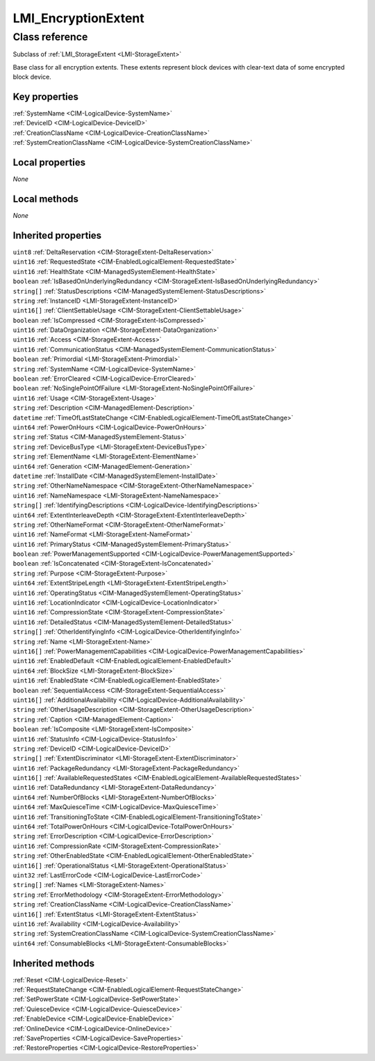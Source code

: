 .. _LMI-EncryptionExtent:

LMI_EncryptionExtent
--------------------

Class reference
===============
Subclass of :ref:`LMI_StorageExtent <LMI-StorageExtent>`

Base class for all encryption extents. These extents represent block devices with clear-text data of some encrypted block device.


Key properties
^^^^^^^^^^^^^^

| :ref:`SystemName <CIM-LogicalDevice-SystemName>`
| :ref:`DeviceID <CIM-LogicalDevice-DeviceID>`
| :ref:`CreationClassName <CIM-LogicalDevice-CreationClassName>`
| :ref:`SystemCreationClassName <CIM-LogicalDevice-SystemCreationClassName>`

Local properties
^^^^^^^^^^^^^^^^

*None*

Local methods
^^^^^^^^^^^^^

*None*

Inherited properties
^^^^^^^^^^^^^^^^^^^^

| ``uint8`` :ref:`DeltaReservation <CIM-StorageExtent-DeltaReservation>`
| ``uint16`` :ref:`RequestedState <CIM-EnabledLogicalElement-RequestedState>`
| ``uint16`` :ref:`HealthState <CIM-ManagedSystemElement-HealthState>`
| ``boolean`` :ref:`IsBasedOnUnderlyingRedundancy <CIM-StorageExtent-IsBasedOnUnderlyingRedundancy>`
| ``string[]`` :ref:`StatusDescriptions <CIM-ManagedSystemElement-StatusDescriptions>`
| ``string`` :ref:`InstanceID <LMI-StorageExtent-InstanceID>`
| ``uint16[]`` :ref:`ClientSettableUsage <CIM-StorageExtent-ClientSettableUsage>`
| ``boolean`` :ref:`IsCompressed <CIM-StorageExtent-IsCompressed>`
| ``uint16`` :ref:`DataOrganization <CIM-StorageExtent-DataOrganization>`
| ``uint16`` :ref:`Access <CIM-StorageExtent-Access>`
| ``uint16`` :ref:`CommunicationStatus <CIM-ManagedSystemElement-CommunicationStatus>`
| ``boolean`` :ref:`Primordial <LMI-StorageExtent-Primordial>`
| ``string`` :ref:`SystemName <CIM-LogicalDevice-SystemName>`
| ``boolean`` :ref:`ErrorCleared <CIM-LogicalDevice-ErrorCleared>`
| ``boolean`` :ref:`NoSinglePointOfFailure <LMI-StorageExtent-NoSinglePointOfFailure>`
| ``uint16`` :ref:`Usage <CIM-StorageExtent-Usage>`
| ``string`` :ref:`Description <CIM-ManagedElement-Description>`
| ``datetime`` :ref:`TimeOfLastStateChange <CIM-EnabledLogicalElement-TimeOfLastStateChange>`
| ``uint64`` :ref:`PowerOnHours <CIM-LogicalDevice-PowerOnHours>`
| ``string`` :ref:`Status <CIM-ManagedSystemElement-Status>`
| ``string`` :ref:`DeviceBusType <LMI-StorageExtent-DeviceBusType>`
| ``string`` :ref:`ElementName <LMI-StorageExtent-ElementName>`
| ``uint64`` :ref:`Generation <CIM-ManagedElement-Generation>`
| ``datetime`` :ref:`InstallDate <CIM-ManagedSystemElement-InstallDate>`
| ``string`` :ref:`OtherNameNamespace <CIM-StorageExtent-OtherNameNamespace>`
| ``uint16`` :ref:`NameNamespace <LMI-StorageExtent-NameNamespace>`
| ``string[]`` :ref:`IdentifyingDescriptions <CIM-LogicalDevice-IdentifyingDescriptions>`
| ``uint64`` :ref:`ExtentInterleaveDepth <CIM-StorageExtent-ExtentInterleaveDepth>`
| ``string`` :ref:`OtherNameFormat <CIM-StorageExtent-OtherNameFormat>`
| ``uint16`` :ref:`NameFormat <LMI-StorageExtent-NameFormat>`
| ``uint16`` :ref:`PrimaryStatus <CIM-ManagedSystemElement-PrimaryStatus>`
| ``boolean`` :ref:`PowerManagementSupported <CIM-LogicalDevice-PowerManagementSupported>`
| ``boolean`` :ref:`IsConcatenated <CIM-StorageExtent-IsConcatenated>`
| ``string`` :ref:`Purpose <CIM-StorageExtent-Purpose>`
| ``uint64`` :ref:`ExtentStripeLength <LMI-StorageExtent-ExtentStripeLength>`
| ``uint16`` :ref:`OperatingStatus <CIM-ManagedSystemElement-OperatingStatus>`
| ``uint16`` :ref:`LocationIndicator <CIM-LogicalDevice-LocationIndicator>`
| ``uint16`` :ref:`CompressionState <CIM-StorageExtent-CompressionState>`
| ``uint16`` :ref:`DetailedStatus <CIM-ManagedSystemElement-DetailedStatus>`
| ``string[]`` :ref:`OtherIdentifyingInfo <CIM-LogicalDevice-OtherIdentifyingInfo>`
| ``string`` :ref:`Name <LMI-StorageExtent-Name>`
| ``uint16[]`` :ref:`PowerManagementCapabilities <CIM-LogicalDevice-PowerManagementCapabilities>`
| ``uint16`` :ref:`EnabledDefault <CIM-EnabledLogicalElement-EnabledDefault>`
| ``uint64`` :ref:`BlockSize <LMI-StorageExtent-BlockSize>`
| ``uint16`` :ref:`EnabledState <CIM-EnabledLogicalElement-EnabledState>`
| ``boolean`` :ref:`SequentialAccess <CIM-StorageExtent-SequentialAccess>`
| ``uint16[]`` :ref:`AdditionalAvailability <CIM-LogicalDevice-AdditionalAvailability>`
| ``string`` :ref:`OtherUsageDescription <CIM-StorageExtent-OtherUsageDescription>`
| ``string`` :ref:`Caption <CIM-ManagedElement-Caption>`
| ``boolean`` :ref:`IsComposite <LMI-StorageExtent-IsComposite>`
| ``uint16`` :ref:`StatusInfo <CIM-LogicalDevice-StatusInfo>`
| ``string`` :ref:`DeviceID <CIM-LogicalDevice-DeviceID>`
| ``string[]`` :ref:`ExtentDiscriminator <LMI-StorageExtent-ExtentDiscriminator>`
| ``uint16`` :ref:`PackageRedundancy <LMI-StorageExtent-PackageRedundancy>`
| ``uint16[]`` :ref:`AvailableRequestedStates <CIM-EnabledLogicalElement-AvailableRequestedStates>`
| ``uint16`` :ref:`DataRedundancy <LMI-StorageExtent-DataRedundancy>`
| ``uint64`` :ref:`NumberOfBlocks <LMI-StorageExtent-NumberOfBlocks>`
| ``uint64`` :ref:`MaxQuiesceTime <CIM-LogicalDevice-MaxQuiesceTime>`
| ``uint16`` :ref:`TransitioningToState <CIM-EnabledLogicalElement-TransitioningToState>`
| ``uint64`` :ref:`TotalPowerOnHours <CIM-LogicalDevice-TotalPowerOnHours>`
| ``string`` :ref:`ErrorDescription <CIM-LogicalDevice-ErrorDescription>`
| ``uint16`` :ref:`CompressionRate <CIM-StorageExtent-CompressionRate>`
| ``string`` :ref:`OtherEnabledState <CIM-EnabledLogicalElement-OtherEnabledState>`
| ``uint16[]`` :ref:`OperationalStatus <LMI-StorageExtent-OperationalStatus>`
| ``uint32`` :ref:`LastErrorCode <CIM-LogicalDevice-LastErrorCode>`
| ``string[]`` :ref:`Names <LMI-StorageExtent-Names>`
| ``string`` :ref:`ErrorMethodology <CIM-StorageExtent-ErrorMethodology>`
| ``string`` :ref:`CreationClassName <CIM-LogicalDevice-CreationClassName>`
| ``uint16[]`` :ref:`ExtentStatus <LMI-StorageExtent-ExtentStatus>`
| ``uint16`` :ref:`Availability <CIM-LogicalDevice-Availability>`
| ``string`` :ref:`SystemCreationClassName <CIM-LogicalDevice-SystemCreationClassName>`
| ``uint64`` :ref:`ConsumableBlocks <LMI-StorageExtent-ConsumableBlocks>`

Inherited methods
^^^^^^^^^^^^^^^^^

| :ref:`Reset <CIM-LogicalDevice-Reset>`
| :ref:`RequestStateChange <CIM-EnabledLogicalElement-RequestStateChange>`
| :ref:`SetPowerState <CIM-LogicalDevice-SetPowerState>`
| :ref:`QuiesceDevice <CIM-LogicalDevice-QuiesceDevice>`
| :ref:`EnableDevice <CIM-LogicalDevice-EnableDevice>`
| :ref:`OnlineDevice <CIM-LogicalDevice-OnlineDevice>`
| :ref:`SaveProperties <CIM-LogicalDevice-SaveProperties>`
| :ref:`RestoreProperties <CIM-LogicalDevice-RestoreProperties>`

